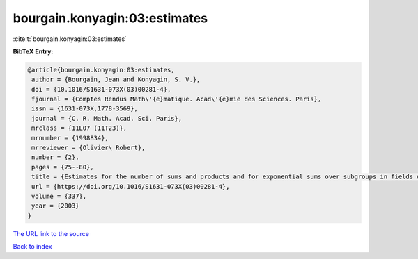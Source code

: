 bourgain.konyagin:03:estimates
==============================

:cite:t:`bourgain.konyagin:03:estimates`

**BibTeX Entry:**

.. code-block:: bibtex

   @article{bourgain.konyagin:03:estimates,
    author = {Bourgain, Jean and Konyagin, S. V.},
    doi = {10.1016/S1631-073X(03)00281-4},
    fjournal = {Comptes Rendus Math\'{e}matique. Acad\'{e}mie des Sciences. Paris},
    issn = {1631-073X,1778-3569},
    journal = {C. R. Math. Acad. Sci. Paris},
    mrclass = {11L07 (11T23)},
    mrnumber = {1998834},
    mrreviewer = {Olivier\ Robert},
    number = {2},
    pages = {75--80},
    title = {Estimates for the number of sums and products and for exponential sums over subgroups in fields of prime order},
    url = {https://doi.org/10.1016/S1631-073X(03)00281-4},
    volume = {337},
    year = {2003}
   }
`The URL link to the source <ttps://doi.org/10.1016/S1631-073X(03)00281-4}>`_


`Back to index <../By-Cite-Keys.html>`_
